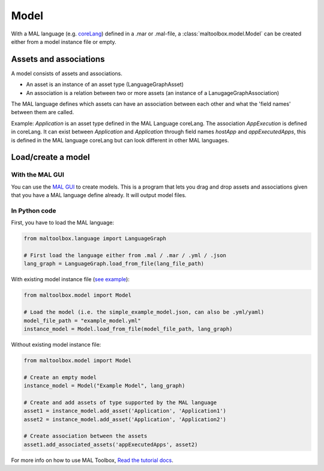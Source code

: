 
Model
-----

With a MAL language (e.g. `coreLang <https://github.com/mal-lang/coreLang>`_) defined in a .mar or .mal-file,
a :class:`maltoolbox.model.Model` can be created either from a model instance file or empty.

Assets and associations
"""""""""""""""""""""""
A model consists of assets and associations.

- An asset is an instance of an asset type (LanguageGraphAsset)

- An association is a relation between two or more assets (an instance of a LanugageGraphAssociation)

The MAL language defines which assets can have an association between each other and what the 'field names' between them are called.

Example:
`Application` is an asset type defined in the MAL Language coreLang. The association `AppExecution` is defined in coreLang.
It can exist between `Application` and `Application` through field names `hostApp` and `appExecutedApps`,
this is defined in the MAL language coreLang but can look different in other MAL languages.

Load/create a model
"""""""""""""""""""

With the MAL GUI
''''''''''''''''

You can use the `MAL GUI <https://github.com/mal-lang/mal-gui/>`_ to create models.
This is a program that lets you drag and drop assets and associations given that you have a MAL language define already.
It will output model files.

In Python code
''''''''''''''

First, you have to load the MAL language:

.. code-block:: python

    from maltoolbox.language import LanguageGraph

    # First load the language either from .mal / .mar / .yml / .json
    lang_graph = LanguageGraph.load_from_file(lang_file_path)

With existing model instance file
(`see example <https://github.com/mal-lang/mal-toolbox-tutorial/blob/main/res/mal-toolbox/common/simple_example_model.yml>`_):

.. code-block:: python

    from maltoolbox.model import Model

    # Load the model (i.e. the simple_example_model.json, can also be .yml/yaml)
    model_file_path = "example_model.yml"
    instance_model = Model.load_from_file(model_file_path, lang_graph)

Without existing model instance file:

.. code-block:: python

    from maltoolbox.model import Model

    # Create an empty model
    instance_model = Model("Example Model", lang_graph)

    # Create and add assets of type supported by the MAL language
    asset1 = instance_model.add_asset('Application', 'Application1')
    asset2 = instance_model.add_asset('Application', 'Application2')

    # Create association between the assets
    asset1.add_associated_assets('appExecutedApps', asset2)

For more info on how to use MAL Toolbox,
`Read the tutorial docs <https://github.com/mal-lang/mal-toolbox-tutorial/blob/main/res/mal-toolbox/model-generators/model_generator.py>`_.
